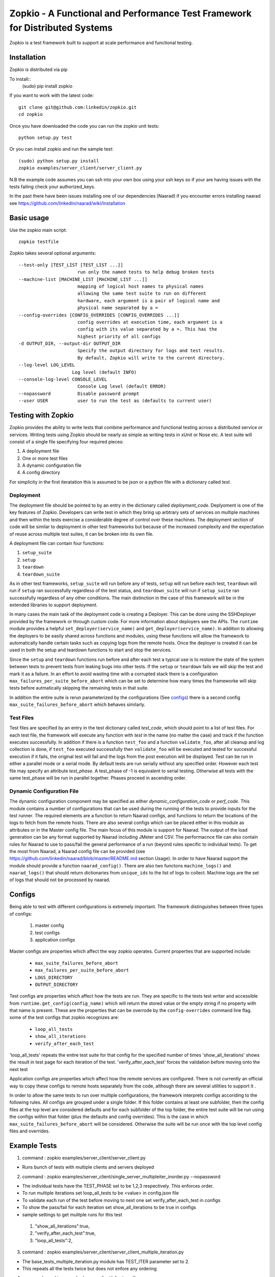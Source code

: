 Zopkio - A Functional and Performance Test Framework for Distributed Systems
============================================================================
  .. image:: https://travis-ci.org/linkedin/Zopkio.svg?branch=master
      :target: https://travis-ci.org/linkedin/Zopkio

  .. image:: https://coveralls.io/repos/linkedin/Zopkio/badge.svg?branch=master&service=github
      :target: https://coveralls.io/github/linkedin/Zopkio?branch=master

Zopkio is a test framework built to support at scale performance and functional
testing.

Installation
------------

Zopkio is distributed via pip

To install::
  (sudo) pip install zopkio

If you want to work with the latest code::

  git clone git@github.com:linkedin/zopkio.git
  cd zopkio

Once you have downloaded the code you can run the zopkio unit tests::

  python setup.py test

Or you can install zopkio and run the sample test::

  (sudo) python setup.py install
  zopkio examples/server_client/server_client.py

N.B the example code assumes you can ssh into your own box using your
ssh keys so if your are having issues with the tests failing check your
authorized_keys.

In the past there have been issues installing one of our dependencies (Naarad)
if you encounter errors installing naarad see
https://github.com/linkedin/naarad/wiki/Installation

Basic usage
-----------

Use the zopkio main script::

  zopkio testfile

Zopkio takes several optional arguments::

  --test-only [TEST_LIST [TEST_LIST ...]]
                        run only the named tests to help debug broken tests
  --machine-list [MACHINE_LIST [MACHINE_LIST ...]]
                        mapping of logical host names to physical names
                        allowing the same test suite to run on different
                        hardware, each argument is a pair of logical name and
                        physical name separated by a =
  --config-overrides [CONFIG_OVERRIDES [CONFIG_OVERRIDES ...]]
                        config overrides at execution time, each argument is a
                        config with its value separated by a =. This has the
                        highest priority of all configs
  -d OUTPUT_DIR, --output-dir OUTPUT_DIR
                        Specify the output directory for logs and test results.
                        By default, Zopkio will write to the current directory.
  --log-level LOG_LEVEL
                      Log level (default INFO)
  --console-log-level CONSOLE_LEVEL
                        Console Log level (default ERROR)
  --nopassword          Disable password prompt
  --user USER           user to run the test as (defaults to current user)

Testing with Zopkio
-------------------

Zopkio provides the ability to write tests that combine performance and
functional testing across a distributed service or services.
Writing tests using Zopkio should be nearly as simple as writing tests in xUnit
or Nose etc.  A test suite will consist of a single file specifying four
required pieces:

#. A deployment file
#. One or more test files
#. A dynamic configuration file
#. A config directory

For simplicity in the first iteratation this is assumed to be json or a python
file with a dictionary called  *test*.

Deployment
~~~~~~~~~~

The deployment file should be pointed to by an entry in the dictionary called
*deployment_code*. Deplyoment is one of the key features of Zopkio.
Developers can write test in
which they bring up arbtrary sets of services on multiple machines and then
within the tests exercise a considerable degree of control over these machines.
The deployment section of code will be similar to deployment in other test
frameworks but because of the increased complexity and the expectation of reuse
across multiple test suites, it can be broken into its own file.

A deployment file can contain four functions:

#. ``setup_suite``
#. ``setup``
#. ``teardown``
#. ``teardown_suite``

As in other test frameworks, ``setup_suite`` will run before any of tests,
``setup`` will run before each test, ``teardown`` will run if ``setup`` ran
successfully regardless of the test status, and ``teardown_suite`` will run if
``setup_suite`` ran successfully regardless of any other conditions. The main
distinction in the case of this framework will be in the extended libraries to
support deployment.

In many cases the main task of the deployment code is creating a Deployer.
This can be done using the SSHDeployer provided by the framework or through
custom code. For more information about deployers see the APIs. The ``runtime``
module provides a helpful ``set_deployer(service_name)`` and
``get_deployer(service_name)``.  In addition to allowing the deployers to be
easily shared across functions and modules, using these functions will allow
the framework to automatically handle certain tasks such as copying logs from
the remote hosts.  Once the deployer is created it can be used in both the
setup and teardown functions to start and stop the services.

Since the ``setup`` and ``teardown`` functions run before and after each test a
typical use is to restore the state of the system between tests to prevent
tests from leaking bugs into other tests.  If the ``setup`` or ``teardown``
fails we will skip the test and mark it as a failure. In an effort to avoid
wasting time with a corrupted stack there is a configuration
``max_failures_per_suite_before_abort`` which can be set to determine how many
times the frameworke will skip tests before autmatically skipping the remaining
tests in that suite.

In addition the entire suite is rerun parameterized by the configurations (See
configs_) there is a second config ``max_suite_failures_before_abort``
which behaves similarly.

Test Files
~~~~~~~~~~

Test files are specified by an entry in the test dictionary called *test_code*,
which should point to a list of test files.
For each test file, the framework will execute any function with *test* in the
name (no matter the case) and track if the function executes successfully. In
addition if there is a function ``test_foo`` and a function ``validate_foo``,
after all cleanup and log collection is done, if ``test_foo`` executed successfully
then ``validate_foo`` will be executed and tested for successful execution if
it fails, the original test will fail and the logs from the post execution will
be displayed. Test can be run in either a parallel mode or a serial mode. By
default tests are run serially without any specified order. However each test file
may specify an attribute *test_phase*. A test_phase of -1 is equivalent to serial
testing. Otherwise all tests with the same test_phase will be run in parallel
together. Phases proceed in ascending order.

Dynamic Configuration File
~~~~~~~~~~~~~~~~~~~~~~~~~~
The dynamic configuration component may be specified as either
*dynamic_configuration_code* or *perf_code*. This module contains a number
of configurations that can be used during the running of the tests to provide
inputs for the test runner. The required elements are a function to return Naarad
configs, and functions to return the locations of the logs to fetch from the
remote hosts. There are also several configs which can be placed either in this
module as attributes or in the Master config file. The main focus of this module
is support for Naarad. The output of the load
generation can be any format supported by Naarad including JMeter and CSV. The
performacnce file can also contain rules for Naarad to use to pass/fail the
general performance of a run (beyond rules specific to individual tests).  To
get the most from Naarad, a Naarad config file can be provided (see
https://github.com/linkedin/naarad/blob/master/README.md section Usage). In
order to have Naarad support the module should provide a function
``naarad_config()``. There are also two functons
``machine_logs()`` and ``naarad_logs()`` that should return dictionaries
from ``unique_ids`` to the list of logs to collect.  Machine logs are the
set of logs that should not be processed by naarad.


.. _configs:

Configs
-------

Being able to test with different configurations is extremely important. The
framework distinguishes between three types of configs:

  #. master config
  #. test configs
  #. application configs

Master configs are properties which affect the way zopkio operates. Current properties
that are supported include:
  * ``max_suite_failures_before_abort``
  * ``max_failures_per_suite_before_abort``
  * ``LOGS_DIRECTORY``
  * ``OUTPUT_DIRECTORY``

Test configs are properties which affect how the tests are run. They are specific
to the tests test writer and accessible from
``runtime.get_config(config_name)`` which will return the stored value or the
empty string if no property with that name is present. These are the properties
that can be overrode by the ``config-overrides`` command line flag.
some of the test configs that zopkio recognizes are:
  * ``loop_all_tests``
  * ``show_all_iterations``
  * ``verify_after_each_test``

'loop_all_tests' repeats the entire test suite for that config for the specified number of times
'show_all_iterations' shows the result in test page for each iteration of the test.
'verify_after_each_test' forces the validation before moving onto the next test

Application configs are properties which affect how the remote services are
configured. There is not currently an official way to copy these configs to remote
hosts separately from the code, although there are several utilities to support it
.

In order to allow the same tests to run over multiple configurations, the
framework interprets configs accoriding to the following rules.  All configs
are grouped under a single folder.  If this folder
contains at least one subfolder, then the config files at the top level are
considered defaults and for each subfolder of the top folder, the entire test
suite will be run using the configs within that folder (plus the defaults and
config overrides). This is the case in which
``max_suite_failures_before_abort`` will be considered. Otherwise the suite
will be run once with the top level config files and overrides.


Example Tests
-------------
1) command : zopkio examples/server_client/server_client.py

- Runs bunch of tests with multiple clients and servers deployed

2) command : zopkio examples/server_client/single_server_multipleiter_inorder.py --nopassword


- The individual tests have the TEST_PHASE set to be 1,2,3 respectively. This enforces order.
- To run multiple iterations set loop_all_tests to be <value> in config.json file
- To validate each run of the test before moving to next one set verify_after_each_test in configs
- To show the pass/fail for each iteration set show_all_iterations to be true in configs
- sample settings to get mulitple runs for this test
 #. "show_all_iterations":true,
 #. "verify_after_each_test":true,
 #. "loop_all_tests":2,

3) command : zopkio examples/server_client/server_client_multiple_iteration.py

- The base_tests_multiple_iteration.py module has TEST_ITER parameter set to 2.
- This repeats all the tests twice but does not enfore any ordering

4) command : zopkio examples/server_client/client_resilience.py

- This is an example of the test recipe feature of zopkio. See test_recipes.py for recipe and test_resilience.py for example used here
- This tests the kill_recovery recipe to which you pass the deployer, process list, optional restart func, recovery func and timeout
- Zopkio will kill a random process of the deployer and verifies if the system can recover correctly based on recovery function before the timeout value
